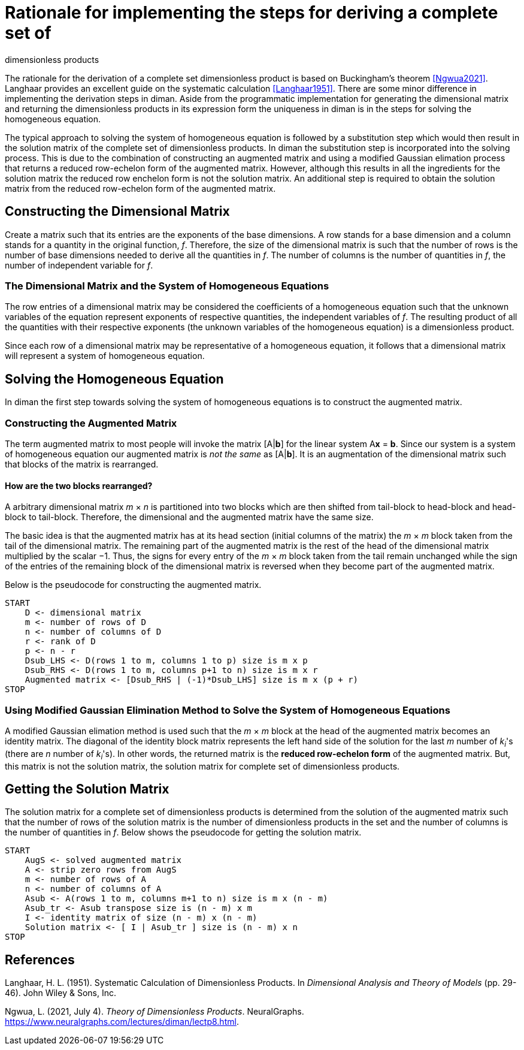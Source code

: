 = Rationale for implementing the steps for deriving a complete set of
dimensionless products

The rationale for the derivation of a complete set dimensionless product
is based on Buckingham's theorem <<Ngwua2021>>. Langhaar
provides an excellent guide on the systematic calculation
<<Langhaar1951>>. There are some minor difference in
implementing the derivation steps in diman. Aside from the programmatic
implementation for generating the dimensional matrix and returning the
dimensionless products in its expression form the uniqueness in diman is
in the steps for solving the homogeneous equation.

The typical approach to solving the system of homogeneous equation is
followed by a substitution step which would then result in the solution
matrix of the complete set of dimensionless products. In diman the
substitution step is incorporated into the solving process. This is due
to the combination of constructing an augmented matrix and using a
modified Gaussian elimation process that returns a reduced row-echelon
form of the augmented matrix. However, although this results in all the
ingredients for the solution matrix the reduced row enchelon form is not
the solution matrix. An additional step is required to obtain the
solution matrix from the reduced row-echelon form of the augmented
matrix.

== Constructing the Dimensional Matrix

Create a matrix such that its entries are the exponents of the base
dimensions. A row stands for a base dimension and a column stands for a
quantity in the original function, __f__. Therefore, the size of the
dimensional matrix is such that the number of rows is the number of base
dimensions needed to derive all the quantities in
__f__. The number of columns is the number
of quantities in __f__, the number of
independent variable for __f__.

=== The Dimensional Matrix and the System of Homogeneous Equations

The row entries of a dimensional matrix may be considered the
coefficients of a homogeneous equation such that the unknown variables
of the equation represent exponents of respective quantities, the
independent variables of __f__. The resulting
product of all the quantities with their respective exponents (the
unknown variables of the homogeneous equation) is a dimensionless
product.

Since each row of a dimensional matrix may be representative of a
homogeneous equation, it follows that a dimensional matrix will
represent a system of homogeneous equation.

== Solving the Homogeneous Equation

In diman the first step towards solving the system of homogeneous
equations is to construct the augmented matrix.

=== Constructing the Augmented Matrix

The term augmented matrix to most people will invoke the matrix
[A|**b**] for the linear system A**x** = **b**.
Since our system is a system of
homogeneous equation our augmented matrix is __not the same__ as
[A|**b**]. It is an augmentation of
the dimensional matrix such that blocks of the matrix is rearranged.

==== How are the two blocks rearranged?

A arbitrary dimensional matrix __m__ &times; __n__
is partitioned into two
blocks which are then shifted from tail-block to head-block and
head-block to tail-block. Therefore, the dimensional and the augmented
matrix have the same size.

The basic idea is that the augmented matrix has at its head section
(initial columns of the matrix) the __m __ &times; __m__ block taken from the tail of
the dimensional matrix. The remaining part of the augmented matrix is
the rest of the head of the dimensional matrix multiplied by the scalar
&minus;1. Thus, the signs for every entry of the __m__ &times; __m__ block taken from the
tail remain unchanged while the sign of the entries of the remaining
block of the dimensional matrix is reversed when they become part of the
augmented matrix.

Below is the pseudocode for constructing the augmented matrix.

....
START
    D <- dimensional matrix
    m <- number of rows of D
    n <- number of columns of D
    r <- rank of D
    p <- n - r
    Dsub_LHS <- D(rows 1 to m, columns 1 to p) size is m x p
    Dsub_RHS <- D(rows 1 to m, columns p+1 to n) size is m x r
    Augmented matrix <- [Dsub_RHS | (-1)*Dsub_LHS] size is m x (p + r)
STOP
....

=== Using Modified Gaussian Elimination Method to Solve the System of Homogeneous Equations

A modified Gaussian elimation method is used such that the
__m __ &times; __m__ block at the head of the
augmented matrix becomes an identity matrix. The diagonal of the
identity block matrix represents the left hand side of the solution for
the last __m__ number of __k__~__i__~'s (there are __n__ number of
__k__~__i__~'s). In other words, the
returned matrix is the *reduced row-echelon form* of the augmented
matrix. But, this matrix is not the solution matrix, the solution matrix
for complete set of dimensionless products.

== Getting the Solution Matrix

The solution matrix for a complete set of dimensionless products is
determined from the solution of the augmented matrix such that the
number of rows of the solution matrix is the number of dimensionless
products in the set and the number of columns is the number of
quantities in __f__. Below shows the pseudocode for getting the solution matrix.

....
START
    AugS <- solved augmented matrix
    A <- strip zero rows from AugS
    m <- number of rows of A
    n <- number of columns of A
    Asub <- A(rows 1 to m, columns m+1 to n) size is m x (n - m)
    Asub_tr <- Asub transpose size is (n - m) x m
    I <- identity matrix of size (n - m) x (n - m)
    Solution matrix <- [ I | Asub_tr ] size is (n - m) x n
STOP
....

== References

[[Langhaar1951]]
Langhaar, H. L. (1951). Systematic Calculation of Dimensionless
  Products. In _Dimensional Analysis and Theory of Models_ (pp. 29-46).
  John Wiley & Sons, Inc.

[[Ngwua2021]]
Ngwua, L. (2021, July 4). _Theory of Dimensionless Products_.
  NeuralGraphs. https://www.neuralgraphs.com/lectures/diman/lectp8.html.
